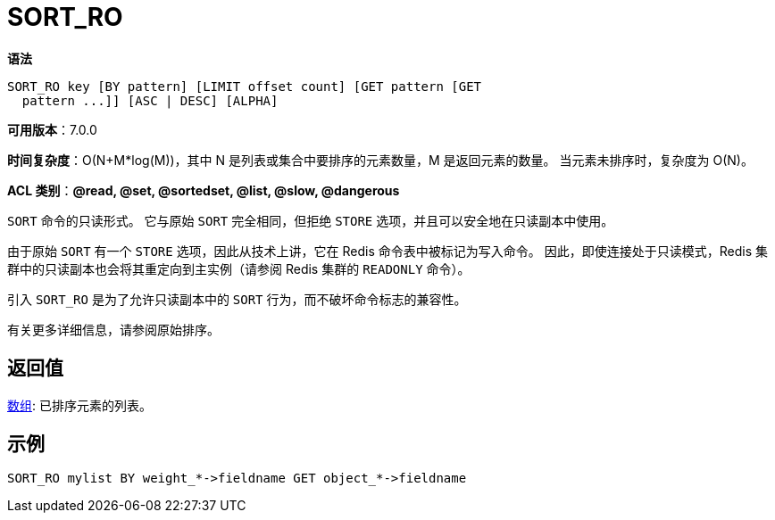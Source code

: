 = SORT_RO

**语法**

[source,text]
----
SORT_RO key [BY pattern] [LIMIT offset count] [GET pattern [GET
  pattern ...]] [ASC | DESC] [ALPHA]
----

**可用版本**：7.0.0

**时间复杂度**：O(N+M*log(M))，其中 N 是列表或集合中要排序的元素数量，M 是返回元素的数量。 当元素未排序时，复杂度为 O(N)。

**ACL 类别**：**@read, @set, @sortedset, @list, @slow, @dangerous**

`SORT` 命令的只读形式。 它与原始 `SORT` 完全相同，但拒绝 `STORE` 选项，并且可以安全地在只读副本中使用。

由于原始 `SORT` 有一个 `STORE` 选项，因此从技术上讲，它在 Redis 命令表中被标记为写入命令。 因此，即使连接处于只读模式，Redis 集群中的只读副本也会将其重定向到主实例（请参阅 Redis 集群的 `READONLY` 命令）。

引入 `SORT_RO` 是为了允许只读副本中的 `SORT` 行为，而不破坏命令标志的兼容性。

有关更多详细信息，请参阅原始排序。

== 返回值

https://redis.io/docs/reference/protocol-spec/#resp-arrays[数组]: 已排序元素的列表。


== 示例

[source,text]
----
SORT_RO mylist BY weight_*->fieldname GET object_*->fieldname
----
